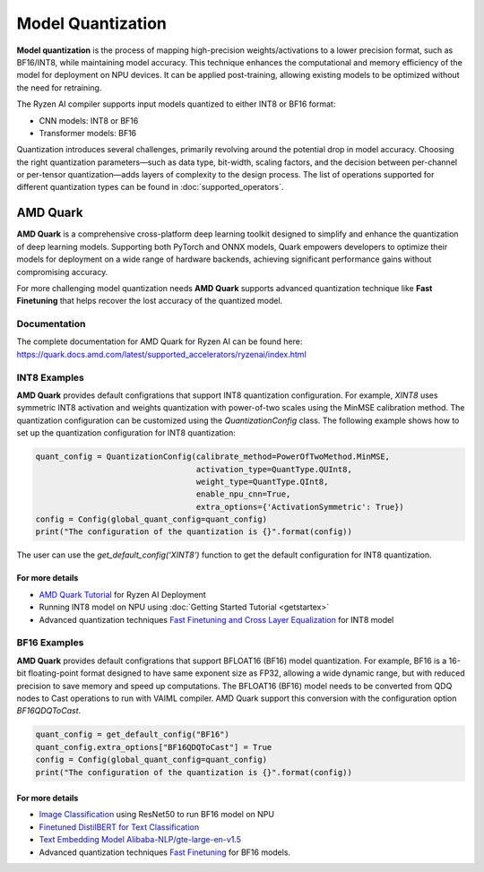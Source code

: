 ##################
Model Quantization
##################

**Model quantization** is the process of mapping high-precision weights/activations to a lower precision format, such as BF16/INT8, while maintaining model accuracy. This technique enhances the computational and memory efficiency of the model for deployment on NPU devices. It can be applied post-training, allowing existing models to be optimized without the need for retraining.

The Ryzen AI compiler supports input models quantized to either INT8 or BF16 format:

- CNN models: INT8 or BF16
- Transformer models: BF16

Quantization introduces several challenges, primarily revolving around the potential drop in model accuracy. Choosing the right quantization parameters—such as data type, bit-width, scaling factors, and the decision between per-channel or per-tensor quantization—adds layers of complexity to the design process.
The list of operations supported for different quantization types can be found in :doc:`supported_operators`.

*********
AMD Quark
*********

**AMD Quark** is a comprehensive cross-platform deep learning toolkit designed to simplify and enhance the quantization of deep learning models. Supporting both PyTorch and ONNX models, Quark empowers developers to optimize their models for deployment on a wide range of hardware backends, achieving significant performance gains without compromising accuracy.

For more challenging model quantization needs **AMD Quark** supports advanced quantization technique like **Fast Finetuning** that helps recover the lost accuracy of the quantized model. 

Documentation
=============
The complete documentation for AMD Quark for Ryzen AI can be found here: https://quark.docs.amd.com/latest/supported_accelerators/ryzenai/index.html


INT8 Examples
=============
**AMD Quark** provides default configrations that support INT8 quantization configuration. For example, `XINT8` uses symmetric INT8 activation and weights quantization with power-of-two scales using the MinMSE calibration method.
The quantization configuration can be customized using the `QuantizationConfig` class. The following example shows how to set up the quantization configuration for INT8 quantization:

.. code-block::

   quant_config = QuantizationConfig(calibrate_method=PowerOfTwoMethod.MinMSE,
                                     activation_type=QuantType.QUInt8,
                                     weight_type=QuantType.QInt8,
                                     enable_npu_cnn=True,
                                     extra_options={'ActivationSymmetric': True})
   config = Config(global_quant_config=quant_config)
   print("The configuration of the quantization is {}".format(config))

The user can use the `get_default_config('XINT8')` function to get the default configuration for INT8 quantization.

For more details
~~~~~~~~~~~~~~~~
- `AMD Quark Tutorial <https://github.com/amd/RyzenAI-SW/tree/main/tutorial/quark_quantization>`_ for Ryzen AI Deployment
- Running INT8 model on NPU using :doc:`Getting Started Tutorial <getstartex>`
- Advanced quantization techniques `Fast Finetuning and Cross Layer Equalization <https://gitenterprise.xilinx.com/VitisAI/RyzenAI-SW/blob/dev/tutorial/quark_quantization/docs/advanced_quant_readme.md>`_ for INT8 model


BF16 Examples
=============
**AMD Quark** provides default configrations that support BFLOAT16 (BF16) model quantization. For example, BF16 is a 16-bit floating-point format designed to have same exponent size as FP32, allowing a wide dynamic range, but with reduced precision to save memory and speed up computations.
The BFLOAT16 (BF16) model needs to be converted from QDQ nodes to Cast operations to run with VAIML compiler. AMD Quark support this conversion with the configuration option `BF16QDQToCast`.

.. code-block::

   quant_config = get_default_config("BF16")
   quant_config.extra_options["BF16QDQToCast"] = True
   config = Config(global_quant_config=quant_config)
   print("The configuration of the quantization is {}".format(config))

For more details
~~~~~~~~~~~~~~~~
- `Image Classification <https://github.com/amd/RyzenAI-SW/tree/main/example/image_classification>`_ using ResNet50 to run BF16 model on NPU
- `Finetuned DistilBERT for Text Classification <https://github.com/amd/RyzenAI-SW/tree/main/example/DistilBERT_text_classification_bf16>`_ 
- `Text Embedding Model Alibaba-NLP/gte-large-en-v1.5  <https://github.com/amd/RyzenAI-SW/tree/main/example/GTE>`_ 
- Advanced quantization techniques `Fast Finetuning <https://quark.docs.amd.com/latest/supported_accelerators/ryzenai/tutorial_convert_fp32_or_fp16_to_bf16.html>`_ for BF16 models.


..
  ------------

  #####################################
  License
  #####################################

 Ryzen AI is licensed under `MIT License <https://github.com/amd/ryzen-ai-documentation/blob/main/License>`_ . Refer to the `LICENSE File <https://github.com/amd/ryzen-ai-documentation/blob/main/License>`_ for the full license text and copyright notice.
